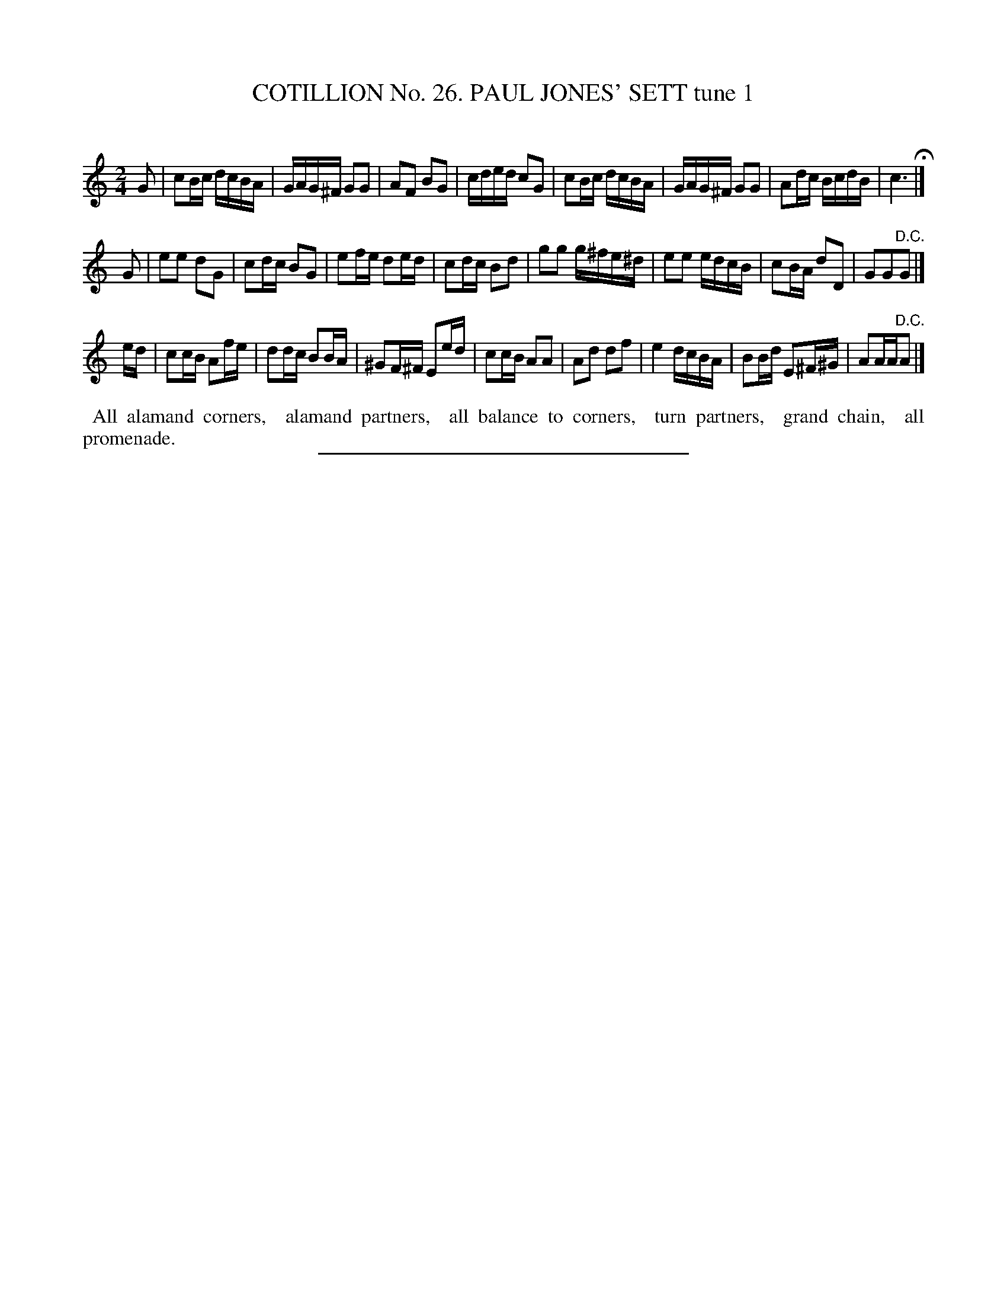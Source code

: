X: 31341
T: COTILLION No. 26. PAUL JONES' SETT tune 1
C:
%R: reel
B: Elias Howe "The Musician's Companion" Part 3 1844 p.134 #1
S: http://imslp.org/wiki/The_Musician's_Companion_(Howe,_Elias)
Z: 2015 John Chambers <jc:trillian.mit.edu>
N: Missing 1/8th note at end of 3rd strain; fixed by adding another A.
M: 2/4
L: 1/16
K: C
% - - - - - - - - - - - - - - - - - - - - - - - - - - - - -
G2 |\
c2Bc dcBA | GAG^F G2G2 | A2F2 B2G2 | cded c2G2 |\
c2Bc dcBA | GAG^F G2G2 | A2dc BcdB | c6 H|]
G2 |\
e2e2 d2G2 | c2dc B2G2 | e2fe d2ed | c2dc B2d2 |\
g2g2 g^fe^d | e2e2 edcB | c2BA d2D2 | G2G2"^D.C."G2 |]
ed |\
c2cB A2fe | d2dc B2BA | ^G2F^F E2ed | c2cB A2A2 |\
A2d2 d2f2 | e4 dcBA | B2Bd E2^F^G | A2AA"^D.C."A2 |]
% - - - - - - - - - - Dance description - - - - - - - - - -
%%begintext align
%% All alamand corners,
%% alamand partners,
%% all balance to corners,
%% turn partners,
%% grand chain,
%% all promenade.
%%endtext
% - - - - - - - - - - - - - - - - - - - - - - - - - - - - -
%%sep 1 1 300
